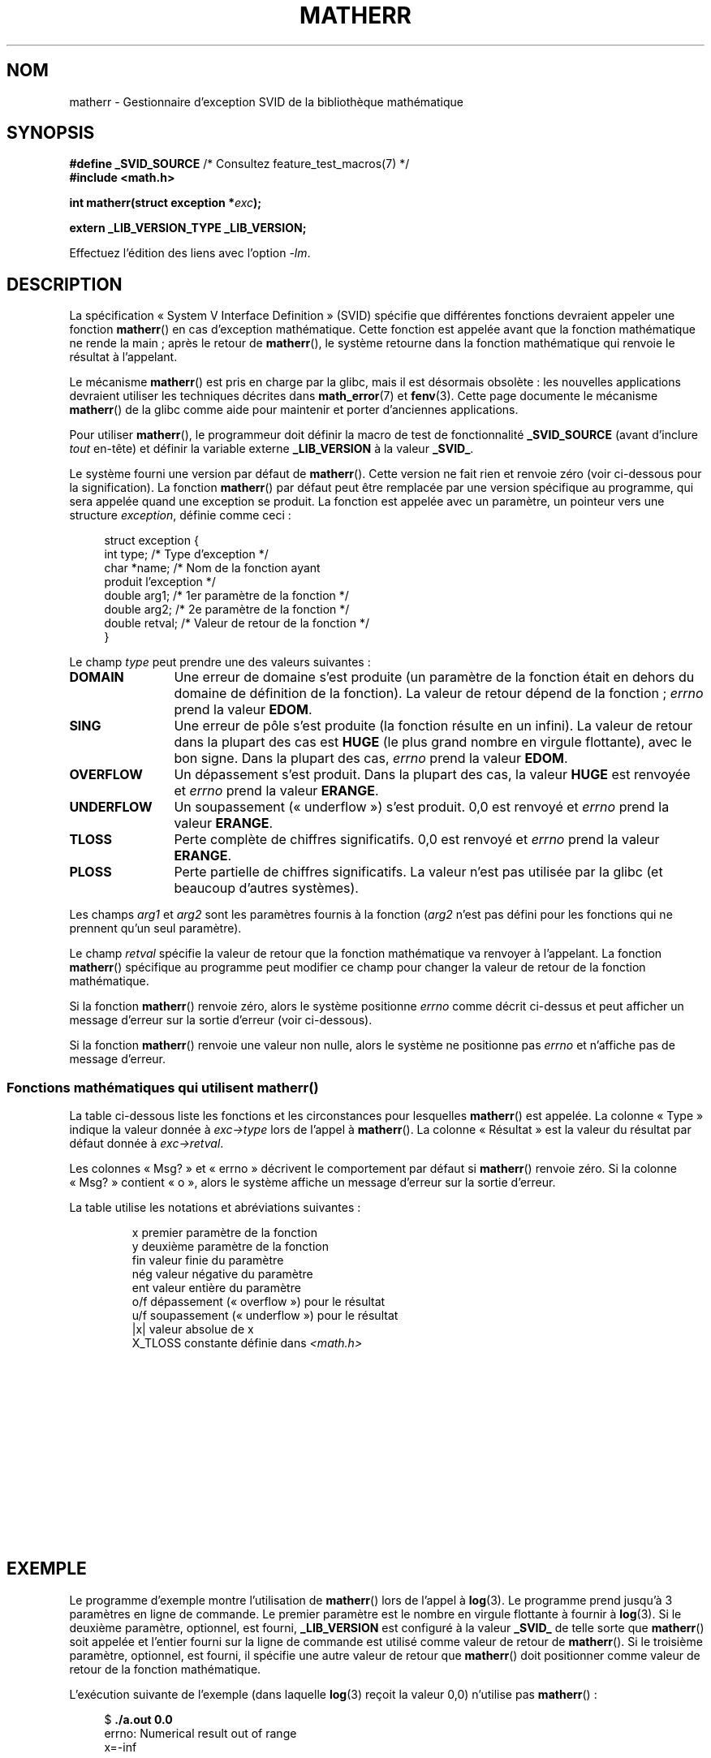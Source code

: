 .\" t
.\" Copyright (c) 2008, Linux Foundation, written by Michael Kerrisk
.\"     <mtk.manpages@gmail.com>
.\"
.\" %%%LICENSE_START(VERBATIM)
.\" Permission is granted to make and distribute verbatim copies of this
.\" manual provided the copyright notice and this permission notice are
.\" preserved on all copies.
.\"
.\" Permission is granted to copy and distribute modified versions of this
.\" manual under the conditions for verbatim copying, provided that the
.\" entire resulting derived work is distributed under the terms of a
.\" permission notice identical to this one.
.\"
.\" Since the Linux kernel and libraries are constantly changing, this
.\" manual page may be incorrect or out-of-date.  The author(s) assume no
.\" responsibility for errors or omissions, or for damages resulting from
.\" the use of the information contained herein.  The author(s) may not
.\" have taken the same level of care in the production of this manual,
.\" which is licensed free of charge, as they might when working
.\" professionally.
.\"
.\" Formatted or processed versions of this manual, if unaccompanied by
.\" the source, must acknowledge the copyright and authors of this work.
.\" %%%LICENSE_END
.\"
.\"*******************************************************************
.\"
.\" This file was generated with po4a. Translate the source file.
.\"
.\"*******************************************************************
.TH MATHERR 3 "10 septembre 2010" Linux "Manuel du programmeur Linux"
.SH NOM
matherr \- Gestionnaire d'exception SVID de la bibliothèque mathématique
.SH SYNOPSIS
.nf
\fB#define _SVID_SOURCE\fP       /* Consultez feature_test_macros(7) */
\fB#include <math.h>\fP

\fBint matherr(struct exception *\fP\fIexc\fP\fB);\fP

\fBextern _LIB_VERSION_TYPE _LIB_VERSION;\fP
.fi
.sp
Effectuez l'édition des liens avec l'option \fI\-lm\fP.
.SH DESCRIPTION
La spécification «\ System V Interface Definition\ » (SVID) spécifie que
différentes fonctions devraient appeler une fonction \fBmatherr\fP() en cas
d'exception mathématique. Cette fonction est appelée avant que la fonction
mathématique ne rende la main\ ; après le retour de \fBmatherr\fP(), le système
retourne dans la fonction mathématique qui renvoie le résultat à l'appelant.

Le mécanisme \fBmatherr\fP() est pris en charge par la glibc, mais il est
désormais obsolète\ : les nouvelles applications devraient utiliser les
techniques décrites dans \fBmath_error\fP(7) et \fBfenv\fP(3). Cette page
documente le mécanisme \fBmatherr\fP() de la glibc comme aide pour maintenir et
porter d'anciennes applications.

Pour utiliser \fBmatherr\fP(), le programmeur doit définir la macro de test de
fonctionnalité \fB_SVID_SOURCE\fP (avant d'inclure \fItout\fP en\-tête) et définir
la variable externe \fB_LIB_VERSION\fP à la valeur \fB_SVID_\fP.

Le système fourni une version par défaut de \fBmatherr\fP(). Cette version ne
fait rien et renvoie zéro (voir ci\-dessous pour la signification). La
fonction \fBmatherr\fP() par défaut peut être remplacée par une version
spécifique au programme, qui sera appelée quand une exception se produit. La
fonction est appelée avec un paramètre, un pointeur vers une structure
\fIexception\fP, définie comme ceci\ :

.in +4n
.nf
struct exception {
    int    type;      /* Type d'exception */
    char  *name;      /* Nom de la fonction ayant
                         produit l'exception */
    double arg1;      /* 1er paramètre de la fonction */
    double arg2;      /* 2e paramètre de la fonction */
    double retval;    /* Valeur de retour de la fonction */
}
.fi
.in
.PP
Le champ \fItype\fP peut prendre une des valeurs suivantes\ :
.TP  12
\fBDOMAIN\fP
Une erreur de domaine s'est produite (un paramètre de la fonction était en
dehors du domaine de définition de la fonction). La valeur de retour dépend
de la fonction\ ; \fIerrno\fP prend la valeur \fBEDOM\fP.
.TP 
\fBSING\fP
Une erreur de pôle s'est produite (la fonction résulte en un infini). La
valeur de retour dans la plupart des cas est \fBHUGE\fP (le plus grand nombre
en virgule flottante), avec le bon signe. Dans la plupart des cas, \fIerrno\fP
prend la valeur \fBEDOM\fP.
.TP 
\fBOVERFLOW\fP
Un dépassement s'est produit. Dans la plupart des cas, la valeur \fBHUGE\fP est
renvoyée et \fIerrno\fP prend la valeur \fBERANGE\fP.
.TP 
\fBUNDERFLOW\fP
Un soupassement («\ underflow\ ») s'est produit. 0,0 est renvoyé et \fIerrno\fP
prend la valeur \fBERANGE\fP.
.TP 
\fBTLOSS\fP
Perte complète de chiffres significatifs. 0,0 est renvoyé et \fIerrno\fP prend
la valeur \fBERANGE\fP.
.TP 
\fBPLOSS\fP
Perte partielle de chiffres significatifs. La valeur n'est pas utilisée par
la glibc (et beaucoup d'autres systèmes).
.PP
Les champs \fIarg1\fP et \fIarg2\fP sont les paramètres fournis à la fonction
(\fIarg2\fP n'est pas défini pour les fonctions qui ne prennent qu'un seul
paramètre).

Le champ \fIretval\fP spécifie la valeur de retour que la fonction mathématique
va renvoyer à l'appelant. La fonction \fBmatherr\fP() spécifique au programme
peut modifier ce champ pour changer la valeur de retour de la fonction
mathématique.

Si la fonction \fBmatherr\fP() renvoie zéro, alors le système positionne
\fIerrno\fP comme décrit ci\-dessus et peut afficher un message d'erreur sur la
sortie d'erreur (voir ci\-dessous).

Si la fonction \fBmatherr\fP() renvoie une valeur non nulle, alors le système
ne positionne pas \fIerrno\fP et n'affiche pas de message d'erreur.
.SS "Fonctions mathématiques qui utilisent matherr()"
La table ci\-dessous liste les fonctions et les circonstances pour lesquelles
\fBmatherr\fP() est appelée. La colonne «\ Type\ » indique la valeur donnée à
\fIexc\->type\fP lors de l'appel à \fBmatherr\fP(). La colonne «\ Résultat\ » est
la valeur du résultat par défaut donnée à \fIexc\->retval\fP.

Les colonnes «\ Msg?\ » et «\ errno\ » décrivent le comportement par défaut si
\fBmatherr\fP() renvoie zéro. Si la colonne «\ Msg?\ » contient «\ o\ », alors le
système affiche un message d'erreur sur la sortie d'erreur.

La table utilise les notations et abréviations suivantes\ :
.RS
.nf

x        premier paramètre de la fonction
y        deuxième paramètre de la fonction
fin      valeur finie du paramètre
nég      valeur négative du paramètre
ent      valeur entière du paramètre
o/f      dépassement («\ overflow\ ») pour le résultat
u/f      soupassement («\ underflow\ ») pour le résultat
|x|      valeur absolue de x
X_TLOSS  constante définie dans \fI<math.h>\fP
.fi
.RE
.\" Details below from glibc 2.8's sysdeps/ieee754/k_standard.c
.\" A subset of cases were test by experimental programs.
.TS
lB lB lB cB lB
l l l c l.
Fonction	Type	Résultat	Msg?	errno
acos(|x|>1)	DOMAIN	HUGE	o	EDOM
asin(|x|>1)	DOMAIN	HUGE	o	EDOM
atan2(0,0)	DOMAIN	HUGE	o	EDOM
.\" retval is 0.0/0.0
acosh(x<1)	DOMAIN	NAN	o	EDOM	
.\" retval is 0.0/0.0
atanh(|x|>1)	DOMAIN	NAN	o	EDOM	
.\" retval is x/0.0
atanh(|x|==1)	SING	(x>0.0)?	o	EDOM	
\ 	\ 	HUGE_VAL :
\ 	\ 	\-HUGE_VAL
cosh(fin) o/f	OVERFLOW	HUGE	n	ERANGE
sinh(fin) o/f	OVERFLOW	(x>0.0) ?	n	ERANGE
\ 	\ 	HUGE : \-HUGE
sqrt(x<0)	DOMAIN	0.0	o	EDOM
hypot(fin,fin) o/f	OVERFLOW	HUGE	n	ERANGE
exp(fin) o/f	OVERFLOW	HUGE	n	ERANGE
exp(fin) u/f	UNDERFLOW	0.0	n	ERANGE
exp2(fin) o/f	OVERFLOW	HUGE	n	ERANGE
exp2(fin) u/f	UNDERFLOW	0.0	n	ERANGE
exp10(fin) o/f	OVERFLOW	HUGE	n	ERANGE
exp10(fin) u/f	UNDERFLOW	0.0	n	ERANGE
j0(|x|>X_TLOSS)	TLOSS	0.0	o	ERANGE
j1(|x|>X_TLOSS)	TLOSS	0.0	o	ERANGE
jn(|x|>X_TLOSS)	TLOSS	0.0	o	ERANGE
y0(x>X_TLOSS)	TLOSS	0.0	o	ERANGE
y1(x>X_TLOSS)	TLOSS	0.0	o	ERANGE
yn(x>X_TLOSS)	TLOSS	0.0	o	ERANGE
y0(0)	DOMAIN	\-HUGE	o	EDOM
y0(x<0)	DOMAIN	\-HUGE	o	EDOM
y1(0)	DOMAIN	\-HUGE	o	EDOM
y1(x<0)	DOMAIN	\-HUGE	o	EDOM
yn(n,0)	DOMAIN	\-HUGE	o	EDOM
yn(x<0)	DOMAIN	\-HUGE	o	EDOM
lgamma(fin) o/f	OVERFLOW	HUGE	n	ERANGE
lgamma(\-ent) or	SING	HUGE	o	EDOM
\ \ lgamma(0)
tgamma(fin) o/f	OVERFLOW	HUGE_VAL	n	ERANGE
tgamma(\-ent)	SING	NAN	o	EDOM
tgamma(0)	SING	copysign(	o	ERANGE
\ 	\ 	HUGE_VAL,x)
log(0)	SING	\-HUGE	o	EDOM
log(x<0)	DOMAIN	\-HUGE	o	EDOM
.\" different from log()
log2(0)	SING	\-HUGE	n	EDOM	
.\" different from log()
log2(x<0)	DOMAIN	\-HUGE	n	EDOM	
log10(0)	SING	\-HUGE	o	EDOM
log10(x<0)	DOMAIN	\-HUGE	o	EDOM
pow(0.0,0.0)	DOMAIN	0.0	o	EDOM
pow(x,y) o/f	OVERFLOW	HUGE	n	ERANGE
pow(x,y) u/f	UNDERFLOW	0.0	n	ERANGE
pow(NaN,0.0)	DOMAIN	x	n	EDOM
.\" +0 and -0
0**nég	DOMAIN	0.0	o	EDOM	
nég**non\-ent	DOMAIN	0.0	o	EDOM
scalb() o/f	OVERFLOW	(x>0.0) ?	n	ERANGE
\ 	\ 	HUGE_VAL :
\ 	\ 	\-HUGE_VAL
scalb() u/f	UNDERFLOW	copysign(	n	ERANGE
\ 	\ 	\ \ 0.0,x)
fmod(x,0)	DOMAIN	x	o	EDOM
.\" retval is 0.0/0.0
remainder(x,0)	DOMAIN	NAN	o	EDOM	
.TE
.SH EXEMPLE
Le programme d'exemple montre l'utilisation de \fBmatherr\fP() lors de l'appel
à \fBlog\fP(3). Le programme prend jusqu'à 3 paramètres en ligne de
commande. Le premier paramètre est le nombre en virgule flottante à fournir
à \fBlog\fP(3). Si le deuxième paramètre, optionnel, est fourni,
\fB_LIB_VERSION\fP est configuré à la valeur \fB_SVID_\fP de telle sorte que
\fBmatherr\fP() soit appelée et l'entier fourni sur la ligne de commande est
utilisé comme valeur de retour de \fBmatherr\fP(). Si le troisième paramètre,
optionnel, est fourni, il spécifie une autre valeur de retour que
\fBmatherr\fP() doit positionner comme valeur de retour de la fonction
mathématique.

L'exécution suivante de l'exemple (dans laquelle \fBlog\fP(3) reçoit la valeur
0,0) n'utilise pas \fBmatherr\fP()\ :

.in +4n
.nf
$\fB ./a.out 0.0\fP
errno: Numerical result out of range
x=\-inf
.fi
.in

Dans l'exécution suivante, \fBmatherr\fP() est appelée et renvoie 0\ :

.in +4n
.nf
$\fB ./a.out 0.0 0\fP
matherr SING exception in log() function
        args:   0.000000, 0.000000
        retval: \-340282346638528859811704183484516925440.000000
log: SING error
errno: Numerical argument out of domain
x=\-340282346638528859811704183484516925440.000000
.fi
.in

Le message «\ log: SING error\ » a été affiché par la bibliothèque C.

Dans l'exécution suivante, \fBmatherr\fP() est appelée et renvoie une valeur
non nulle\ :

.in +4n
.nf
$\fB ./a.out 0.0 1\fP
matherr SING exception in log() function
        args:   0.000000, 0.000000
        retval: \-340282346638528859811704183484516925440.000000
x=\-340282346638528859811704183484516925440.000000
.fi
.in

Dans ce cas, la bibliothèque C n'a pas affiché de message et \fIerrno\fP n'a
pas été positionnée.

Dans l'exécution suivante, \fBmatherr\fP() est appelée, modifie la valeur de
retour de la fonction mathématique et renvoie une valeur non nulle\ :

.in +4n
.nf
$\fB ./a.out 0.0 1 12345.0\fP
matherr SING exception in log() function
        args:   0.000000, 0.000000
        retval: \-340282346638528859811704183484516925440.000000
x=12345.000000
.fi
.in
.SS "Source du programme"
\&
.nf
#define _SVID_SOURCE
#include <errno.h>
#include <math.h>
#include <stdio.h>
#include <stdlib.h>

static int matherr_ret = 0;     /* Value that matherr()
                                   should return */
static int change_retval = 0;   /* Should matherr() change
                                   function\(aqs return value? */
static double new_retval;       /* New function return value */

int
matherr(struct exception *exc)
{
    fprintf(stderr, "matherr %s exception in %s() function\en",
           (exc\->type == DOMAIN) ?    "DOMAIN" :
           (exc\->type == OVERFLOW) ?  "OVERFLOW" :
           (exc\->type == UNDERFLOW) ? "UNDERFLOW" :
           (exc\->type == SING) ?      "SING" :
           (exc\->type == TLOSS) ?     "TLOSS" :
           (exc\->type == PLOSS) ?     "PLOSS" : "???",
            exc\->name);
    fprintf(stderr, "        args:   %f, %f\en",
            exc\->arg1, exc\->arg2);
    fprintf(stderr, "        retval: %f\en", exc\->retval);

    if (change_retval)
        exc\->retval = new_retval;

    return matherr_ret;
}

int
main(int argc, char *argv[])
{
    double x;

    if (argc < 2) {
        fprintf(stderr, "Usage: %s <argval>"
                " [<matherr\-ret> [<new\-func\-retval>]]\en", argv[0]);
        exit(EXIT_FAILURE);
    }

    if (argc > 2) {
        _LIB_VERSION = _SVID_;
        matherr_ret = atoi(argv[2]);
    }

    if (argc > 3) {
        change_retval = 1;
        new_retval = atof(argv[3]);
    }

    x = log(atof(argv[1]));
    if (errno != 0)
        perror("errno");

    printf("x=%f\en", x);
    exit(EXIT_SUCCESS);
}
.fi
.SH "VOIR AUSSI"
\fBfenv\fP(3), \fBmath_error\fP(7), \fBstandards\fP(7)
.SH COLOPHON
Cette page fait partie de la publication 3.52 du projet \fIman\-pages\fP
Linux. Une description du projet et des instructions pour signaler des
anomalies peuvent être trouvées à l'adresse
\%http://www.kernel.org/doc/man\-pages/.
.SH TRADUCTION
Depuis 2010, cette traduction est maintenue à l'aide de l'outil
po4a <http://po4a.alioth.debian.org/> par l'équipe de
traduction francophone au sein du projet perkamon
<http://perkamon.alioth.debian.org/>.
.PP
Alain Portal <http://manpagesfr.free.fr/>\ (2008).
.PP
Veuillez signaler toute erreur de traduction en écrivant à
<perkamon\-fr@traduc.org>.
.PP
Vous pouvez toujours avoir accès à la version anglaise de ce document en
utilisant la commande
«\ \fBLC_ALL=C\ man\fR \fI<section>\fR\ \fI<page_de_man>\fR\ ».
